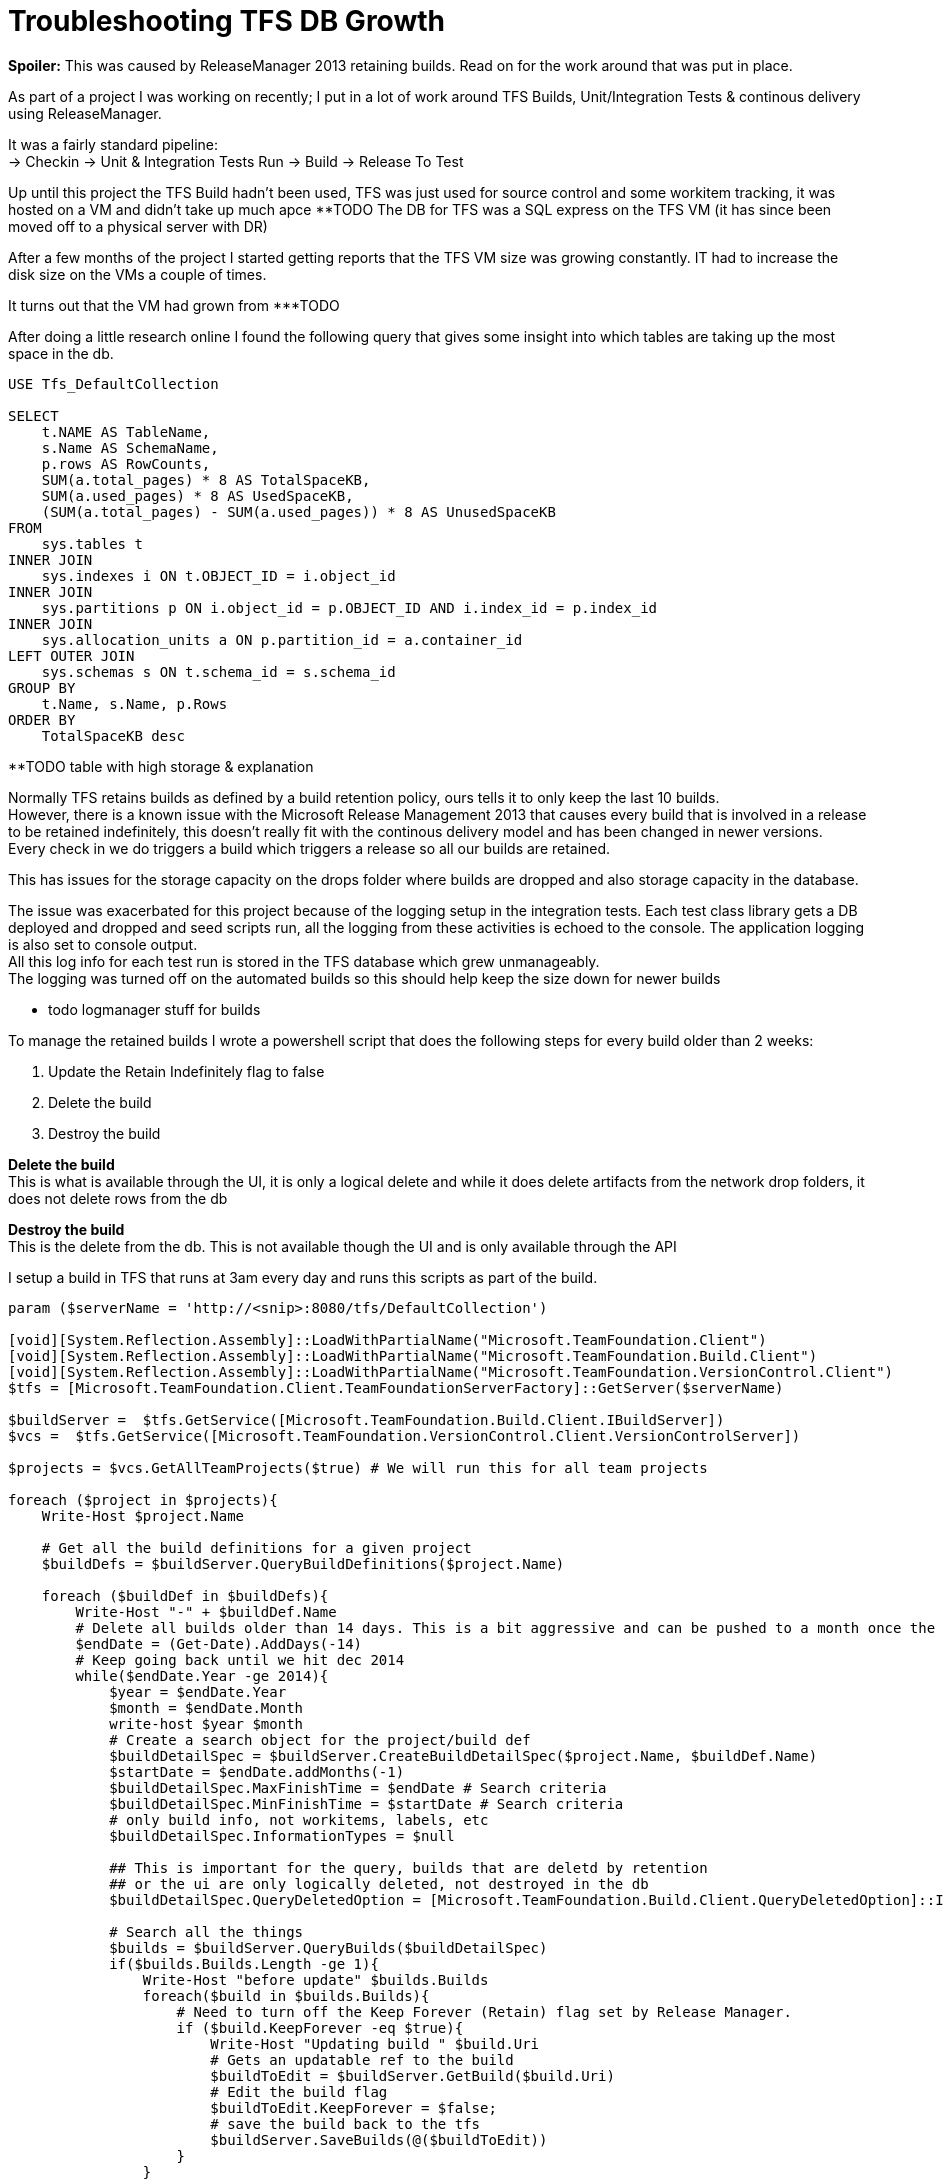 = Troubleshooting TFS DB Growth
:hp-tags: TFS, ReleaseManager
:published_at: 2017-03-14
:hardbreaks:

*Spoiler:* This was caused by ReleaseManager 2013 retaining builds. Read on for the work around that was put in place.

As part of a project I was working on recently; I put in a lot of work around TFS Builds, Unit/Integration Tests & continous delivery using ReleaseManager.

It was a fairly standard pipeline:
→ Checkin → Unit & Integration Tests Run → Build → Release To Test

Up until this project the TFS Build hadn't been used, TFS was just used for source control and some workitem tracking, it was hosted on a VM and didn't take up much apce ********TODO The DB for TFS was a SQL express on the TFS VM (it has since been moved off to a physical server with DR)

After a few months of the project I started getting reports that the TFS VM size was growing constantly. IT had to increase the disk size on the VMs a couple of times.

It turns out that the VM had grown from ***TODO 

After doing a little research online I found the following query that gives some insight into which tables are taking up the most space in the db.

[source,sql]
----
USE Tfs_DefaultCollection
 
SELECT
    t.NAME AS TableName,
    s.Name AS SchemaName,
    p.rows AS RowCounts,
    SUM(a.total_pages) * 8 AS TotalSpaceKB,
    SUM(a.used_pages) * 8 AS UsedSpaceKB,
    (SUM(a.total_pages) - SUM(a.used_pages)) * 8 AS UnusedSpaceKB
FROM
    sys.tables t
INNER JOIN     
    sys.indexes i ON t.OBJECT_ID = i.object_id
INNER JOIN
    sys.partitions p ON i.object_id = p.OBJECT_ID AND i.index_id = p.index_id
INNER JOIN
    sys.allocation_units a ON p.partition_id = a.container_id
LEFT OUTER JOIN
    sys.schemas s ON t.schema_id = s.schema_id
GROUP BY
    t.Name, s.Name, p.Rows
ORDER BY
    TotalSpaceKB desc
----


**TODO table with high storage & explanation


Normally TFS retains builds as defined by a build retention policy, ours tells it to only keep the last 10 builds.
However, there is a known issue with the Microsoft Release Management 2013 that causes every build that is involved in a release to be retained indefinitely, this doesn't really fit with the continous delivery model and has been changed in newer versions.
Every check in we do triggers a build which triggers a release so all our builds are retained.
 
This has issues for the storage capacity on the drops folder where builds are dropped and also storage capacity in the database.
 
The issue was exacerbated for this project because of the logging setup in the integration tests. Each test class library gets a DB deployed and dropped and seed scripts run, all the logging from these activities is echoed to the console. The application logging is also set to console output.
All this log info for each test run is stored in the TFS database which grew unmanageably.
The logging was turned off on the automated builds so this should help keep the size down for newer builds

** todo logmanager stuff for builds

To manage the retained builds I wrote a powershell script that does the following steps for every build older than 2 weeks:

. Update the Retain Indefinitely flag to false
. Delete the build 
. Destroy the build 
 
*Delete the build*
This is what is available through the UI, it is only a logical delete and while it does delete artifacts from the network drop folders, it does not delete rows from the db

*Destroy the build*
This is the delete from the db. This is not available though the UI and is only available through the API

I setup a build in TFS that runs at 3am every day and runs this scripts as part of the build.
 
[source,powershell]
----
param ($serverName = 'http://<snip>:8080/tfs/DefaultCollection')

[void][System.Reflection.Assembly]::LoadWithPartialName("Microsoft.TeamFoundation.Client")
[void][System.Reflection.Assembly]::LoadWithPartialName("Microsoft.TeamFoundation.Build.Client")
[void][System.Reflection.Assembly]::LoadWithPartialName("Microsoft.TeamFoundation.VersionControl.Client")
$tfs = [Microsoft.TeamFoundation.Client.TeamFoundationServerFactory]::GetServer($serverName)

$buildServer =  $tfs.GetService([Microsoft.TeamFoundation.Build.Client.IBuildServer])
$vcs =  $tfs.GetService([Microsoft.TeamFoundation.VersionControl.Client.VersionControlServer])

$projects = $vcs.GetAllTeamProjects($true) # We will run this for all team projects

foreach ($project in $projects){
    Write-Host $project.Name

    # Get all the build definitions for a given project
    $buildDefs = $buildServer.QueryBuildDefinitions($project.Name) 

    foreach ($buildDef in $buildDefs){
        Write-Host "-" + $buildDef.Name
        # Delete all builds older than 14 days. This is a bit aggressive and can be pushed to a month once the logs are smaller on automated builds.
        $endDate = (Get-Date).AddDays(-14) 
        # Keep going back until we hit dec 2014
        while($endDate.Year -ge 2014){ 
            $year = $endDate.Year
            $month = $endDate.Month
            write-host $year $month
            # Create a search object for the project/build def
            $buildDetailSpec = $buildServer.CreateBuildDetailSpec($project.Name, $buildDef.Name) 
            $startDate = $endDate.addMonths(-1)
            $buildDetailSpec.MaxFinishTime = $endDate # Search criteria
            $buildDetailSpec.MinFinishTime = $startDate # Search criteria
            # only build info, not workitems, labels, etc
            $buildDetailSpec.InformationTypes = $null 

            ## This is important for the query, builds that are deletd by retention 
            ## or the ui are only logically deleted, not destroyed in the db
            $buildDetailSpec.QueryDeletedOption = [Microsoft.TeamFoundation.Build.Client.QueryDeletedOption]::IncludeDeleted 

            # Search all the things
            $builds = $buildServer.QueryBuilds($buildDetailSpec) 
            if($builds.Builds.Length -ge 1){
                Write-Host "before update" $builds.Builds
                foreach($build in $builds.Builds){ 
                    # Need to turn off the Keep Forever (Retain) flag set by Release Manager.
                    if ($build.KeepForever -eq $true){
                        Write-Host "Updating build " $build.Uri
                        # Gets an updatable ref to the build
                        $buildToEdit = $buildServer.GetBuild($build.Uri)
                        # Edit the build flag
                        $buildToEdit.KeepForever = $false; 
                        # save the build back to the tfs
                        $buildServer.SaveBuilds(@($buildToEdit)) 
                    }
                }
                # refresh the query given that some of the builds have been updated
                $builds = $buildServer.QueryBuilds($buildDetailSpec) 
                Write-Host "after refresh" $builds.Builds
                # Delete the build, test results, symbols, drop, etc.
                $buildServer.DeleteBuilds($builds.Builds,
                [Microsoft.TeamFoundation.Build.Client.DeleteOptions]::All) 
                # Destroy the db records
                $buildServer.DestroyBuilds($builds.Builds) 
            }
            # rolling back the years.
            $endDate = $endDate.addMonths(-1) 
        }   
    }
}

----


|===
|TableName|SchemaName|RowCounts|TotalSpaceKB|UsedSpaceKB|UnusedSpaceKB
|tbl_Content|dbo|69733|1889136|1869000|20136

|tbl_TestResult|dbo|174868|323192|321504|1688

|tbl_LocalVersion|dbo|413449|122072|120048|2024

|tbl_BuildCodeChange|dbo|148950|78016|77824|192

|tbl_Version|dbo|101484|68872|68544|328

|tbl_BuildInformation2|dbo|88673|64232|63512|720

|tbl_Command|dbo|92974|39192|38928|264
|===

++ You can see the output from the script in the Diagnostics tab from the build:
++ This is where the script is configured: 
++ This is the build trigger:





image::buildpurge/dummyproject.png[]


 












